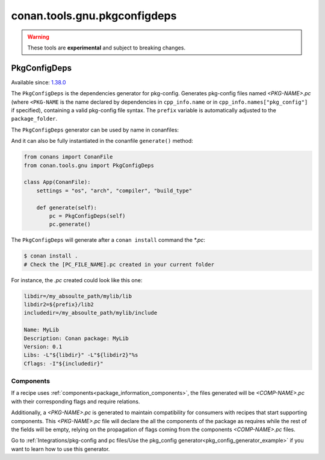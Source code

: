 .. _conan_tools_pkgconfig:


conan.tools.gnu.pkgconfigdeps
=============================

.. warning::

    These tools are **experimental** and subject to breaking changes.


PkgConfigDeps
-------------

Available since: `1.38.0 <https://github.com/conan-io/conan/releases/tag/1.38.0>`_


The ``PkgConfigDeps`` is the dependencies generator for pkg-config. Generates pkg-config files named *<PKG-NAME>.pc*
(where ``<PKG-NAME`` is the name declared by dependencies in ``cpp_info.name`` or in ``cpp_info.names["pkg_config"]``
if specified), containing a valid pkg-config file syntax. The ``prefix`` variable is automatically adjusted to the ``package_folder``.

The ``PkgConfigDeps`` generator can be used by name in conanfiles:

.. code-block:: python
    :caption: conanfile.py

    class Pkg(ConanFile):
        generators = "PkgConfigDeps"

.. code-block:: text
    :caption: conanfile.txt

    [generators]
    PkgConfigDeps

And it can also be fully instantiated in the conanfile ``generate()`` method:

.. code:: python

    from conans import ConanFile
    from conan.tools.gnu import PkgConfigDeps

    class App(ConanFile):
        settings = "os", "arch", "compiler", "build_type"

        def generate(self):
            pc = PkgConfigDeps(self)
            pc.generate()

The ``PkgConfigDeps`` will generate after a ``conan install`` command the `*.pc`:

.. code-block:: bash

    $ conan install .
    # Check the [PC_FILE_NAME].pc created in your current folder

For instance, the `.pc` created could look like this one:

.. code-block:: text

    libdir=/my_absoulte_path/mylib/lib
    libdir2=${prefix}/lib2
    includedir=/my_absoulte_path/mylib/include

    Name: MyLib
    Description: Conan package: MyLib
    Version: 0.1
    Libs: -L"${libdir}" -L"${libdir2}"%s
    Cflags: -I"${includedir}"


Components
++++++++++

If a recipe uses :ref:`components<package_information_components>`, the files generated will be *<COMP-NAME>.pc* with their corresponding
flags and require relations.

Additionally, a *<PKG-NAME>.pc* is generated to maintain compatibility for consumers with recipes that start supporting components. This
*<PKG-NAME>.pc* file will declare the all the components of the package as requires while the rest of the fields will be empty, relying on
the propagation of flags coming from the components *<COMP-NAME>.pc* files.

Go to :ref:`Integrations/pkg-config and pc files/Use the pkg_config generator<pkg_config_generator_example>`
if you want to learn how to use this generator.
